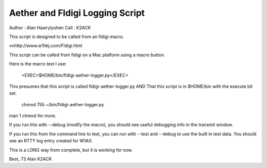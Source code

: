 Aether and Fldigi Logging Script
================================

Author : Alan Hawrylyshen
Call   : K2ACK

This script is designed to be called from an fldigi macro.

vvhttp://www.w1hkj.com/Fldigi.html


This script can be called from fldigi on a Mac platform using a macro  button.

Here is the macro text I use:

 <EXEC>$HOME/bin/fldigi-aether-logger.py</EXEC>

This presumes that this script is called fldigi-aether-logger.py AND
That this script is in $HOME/bin with the execute bit set.

  chmod 755 ~/bin/fldigi-aether-logger.py

man 1 chmod 
for more.

If you run this with --debug (modify the macro), you should see
useful debugging info in the transmit window.

If you run this from the command line to test, you can run with
--test and --debug to use the built in test data. You should see an
RTTY log entry created for W1AX.


This is a LONG way from complete, but it is working for now.

Best,
73
Alan
K2ACK

